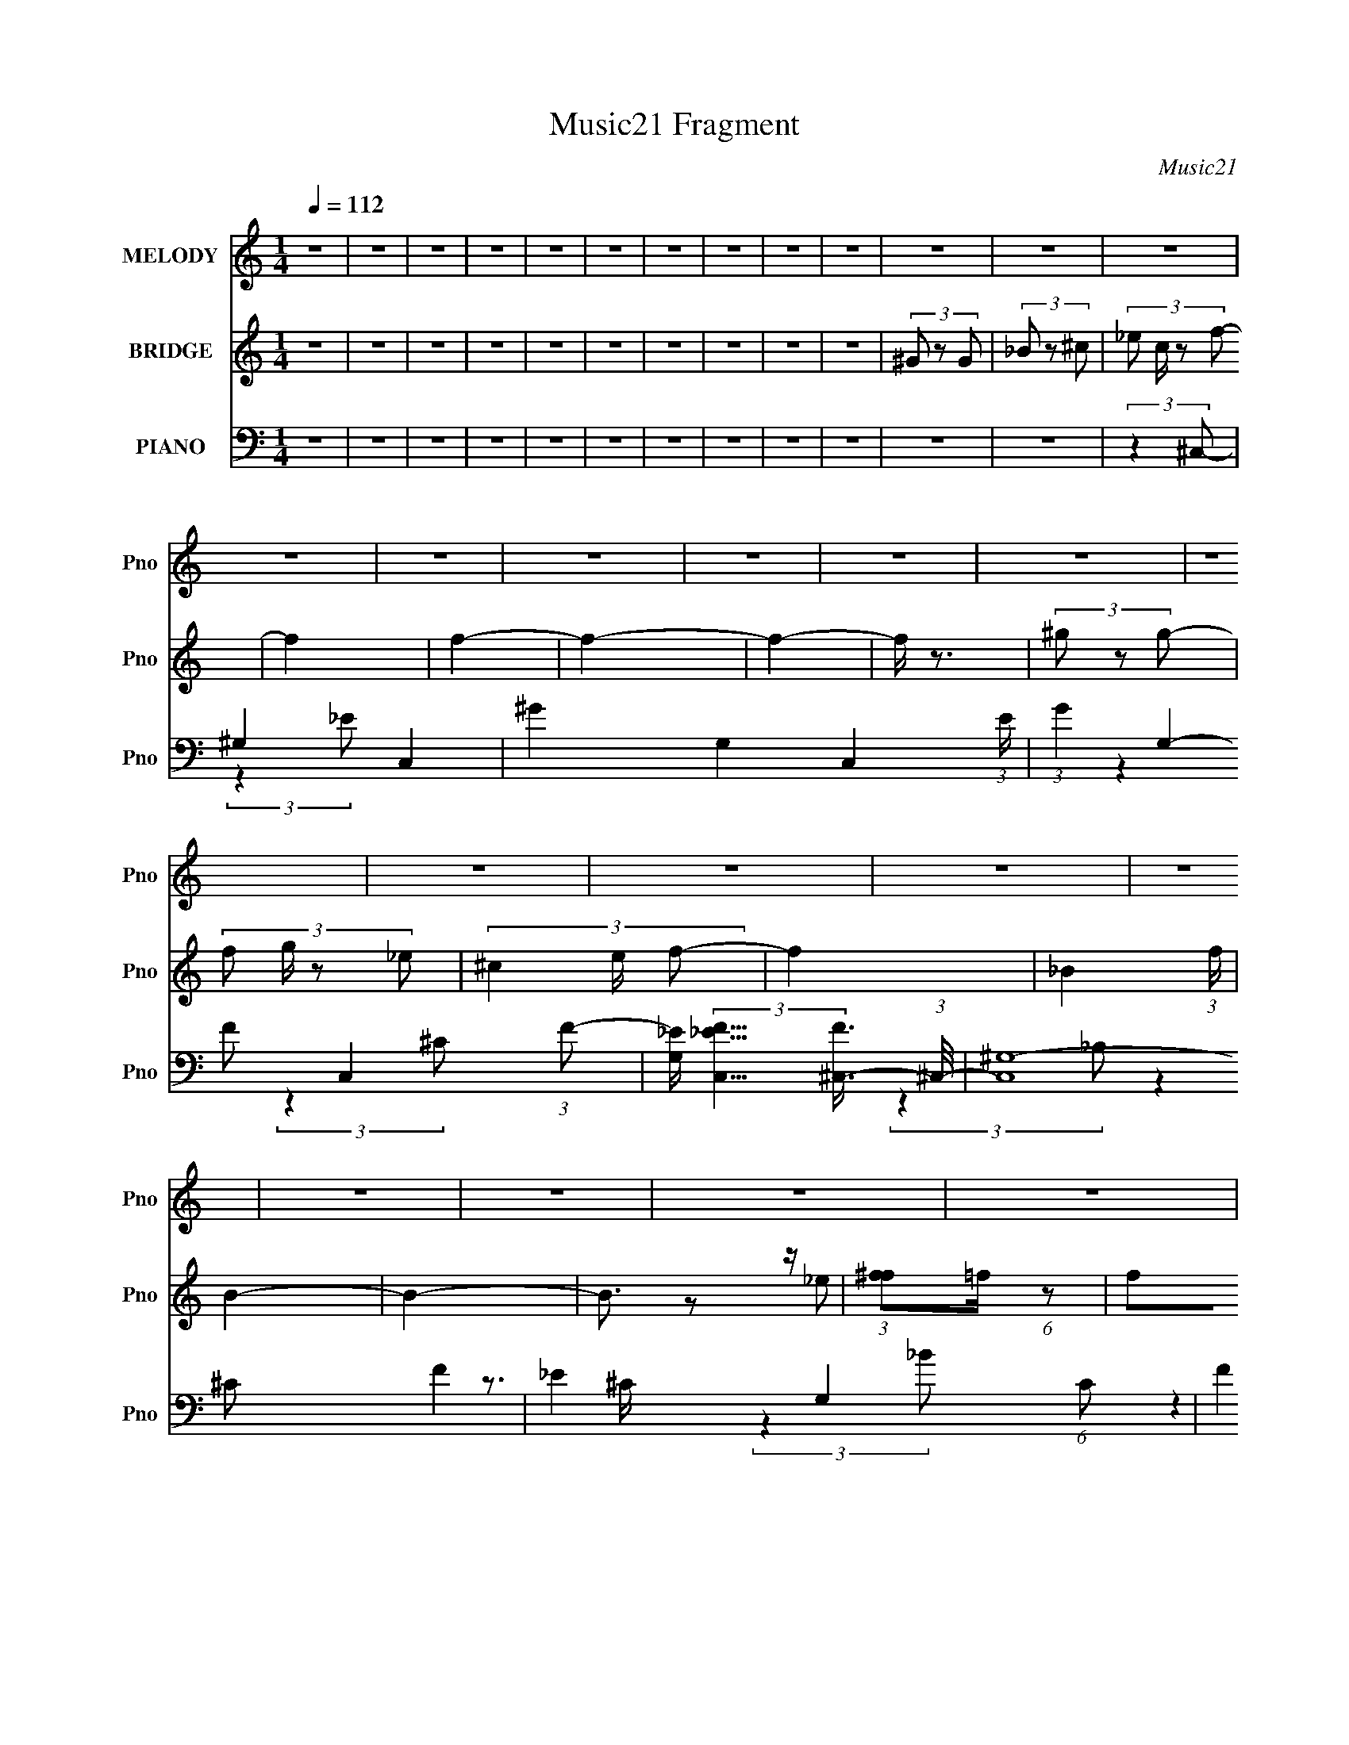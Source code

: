 X:1
T:Music21 Fragment
C:Music21
%%score 1 ( 2 3 ) ( 4 5 6 7 )
L:1/8
Q:1/4=112
M:1/4
I:linebreak $
K:none
V:1 treble nm="MELODY" snm="Pno"
V:2 treble nm="BRIDGE" snm="Pno"
V:3 treble 
L:1/4
V:4 bass nm="PIANO" snm="Pno"
V:5 bass 
V:6 bass 
L:1/4
V:7 bass 
L:1/4
V:1
 z2 | z2 | z2 | z2 | z2 | z2 | z2 | z2 | z2 | z2 | z2 | z2 | z2 | z2 | z2 | z2 | z2 | z2 | z2 | %19
 z2 | z2 | z2 | z2 | z2 | z2 | z2 | z2 | z2 | z2 | z2 | z2 | z2 | z2 | z2 | z2 | z2 | z2 | z2 | %38
 z2 | z2 | z2 | z2 | z2 | z2 | (3:2:2z2 ^G- | (6:5:1G z/ (3:2:1^G | (3_B z ^c- | %47
 (6:5:1c z/ (3:2:1_B- | (3:2:4^G B/ z G- | G2- | G2- | G2- | (6:5:1G z/ (3:2:1^G | (3^G z G | %54
 (3_B z ^c- | (3:2:4^c c/ z _B | (3^G z F- | F2- | F2- | (3:2:2F2 z | (3:2:2z2 ^G | (3^G z G | %62
 (3_B z ^c- | (6:5:1c z/ (3:2:1_B | (3^G z ^C- | C2- | C2- | C2- | (3:2:2C/ z (3:2:2z/ ^G | %69
 (3^G z G | (3_B z ^G | (3F z F | (3^C z _E- | E2- | E2- | E2- | (6:5:1E z/ (3:2:1^G | (3^G z G | %78
 (3_B z ^c- | (3:2:2c2 _B- | (3:2:4^G B/ z G- | G2- | G2- | G2- | (6:5:1G z/ (3:2:1^G | (3^G z G | %86
 (3_B z ^c- | (3:2:2c2 _B | (3^G z F- | F2- | F2- | F2- | (3:2:4^C F/ z ^G | (3^G z G | %94
 (3_B z ^c- | (6:5:1c z/ (3:2:1_B | (3^G z ^C- | C2- | (3:2:2C2 z | (3:2:2z2 _B, | (3^C z _E | %101
 (3_E z E | (3F z _E- | (6:5:1E z/ (3:2:1^C | (3_E z ^C- | C2- | C2- | C2 | (3_B z ^c | (3^c z c | %110
 (3_e z f- | (3:2:4f f/ z _e | (3^c z _B- | B2- | B2- | (12:11:2B2 z/4 | (3:2:2z2 _e | (3_e z e | %118
 (3f z _e | (3^c z _B- | (6:5:1B z/ (3:2:1^G- | G2- | G2- | (12:11:2G2 z/4 | (3:2:2z2 F | %125
 (3^G z G | (3F z ^c | (3^c z =c- | (6:5:1c z/ (3:2:1_B- | B2- | B2- | (3:2:2B z2 | (3^G z _B | %133
 (3^c z c | (3^c z c- | (6:5:1c z/ (3:2:1^c | (3_B z _e- | e2- | e2- | e2- | (3:2:4_B e/ z ^c | %141
 (3^c z c | (3_e z f | (3f z _e | (3^c z _B- | B2- | B2- | (3:2:2B2 z | (3:2:2z2 _e | (3_e z e | %150
 (3f z _e | (3^c z _B- | (3:2:2B2 ^G- | G2- | G2- | (12:11:2G2 z/4 | (3:2:2z2 F | (3^G z G | %158
 (3F z ^c | (3^c z =c- | (3:2:2c2 _B- | B2- | B2- | (3:2:4_B B/ z B | (3^c z _e | (3_e z e- | %166
 (3:2:4^c e/ z ^G- | (3:2:2G2 _B- | (6:5:1B z/ (3:2:1^c- | c2- | c2- | c2- | (6:5:2c z2 | z2 | z2 | %175
 z2 | z2 | z2 | z2 | z2 | z2 | z2 | z2 | z2 | z2 | z2 | z2 | z2 | z2 | z2 | z2 | z2 | z2 | z2 | %194
 z2 | z2 | z2 | z2 | z2 | z2 | z2 | z2 | z2 | z2 | z2 | z2 | z2 | z2 | z2 | z2 | z2 | z2 | z2 | %213
 z2 | z2 | z2 | z2 | z2 | z2 | z2 | z2 | z2 | z2 | z2 | z2 | z2 | z2 | z2 | z2 | z2 | z2 | z2 | %232
 z2 | z2 | z2 | z2 | (3:2:2z2 ^G | (3^G z G | (3_B z ^c- | (3:2:2c2 _B- | (3:2:4^G B/ z G- | G2- | %242
 (6:5:2G z2 | z2 | (3:2:2z2 ^G | (3^G z G | (3_B z ^c- | (3:2:4^c c/ z _B | (3^G z F- | %249
 (6:5:2F z2 | z2 | z2 | (3^C z ^G | (3^G z G | (3_B z ^c- | (6:5:1c z/ (3:2:1_B | (3^G z ^C- | %257
 C2- | (6:5:2C z2 | (3:2:2z2 _B, | (3^C z _E | (3_E z E | (3F z _E- | (6:5:1E z/ (3:2:1^C | %264
 (3_E z ^C- | C2- | (3:2:2C z2 | z2 | (3_B z ^c | (3^c z c | (3_e z f- | (3:2:4f f/ z _e | %272
 (3^c z _B- | B2- | B2- | (12:11:2B2 z/4 | (3:2:2z2 _e | (3_e z e | (3f z _e | (3^c z _B- | %280
 (6:5:1B z/ (3:2:1^G- | G2- | G2- | (12:11:2G2 z/4 | (3:2:2z2 F | (3^G z G | (3F z ^c | %287
 (3^c z =c- | (6:5:1c z/ (3:2:1_B- | B2- | B2- | (3:2:2B z2 | (3^G z _B | (3^c z c | (3^c z c- | %295
 (6:5:1c z/ (3:2:1^c | (3_B z _e- | e2- | e2- | e2- | (3:2:4_B e/ z ^c | (3^c z c | (3_e z f | %303
 (3f z _e | (3^c z _B- | B2- | B2- | (3:2:2B2 z | (3:2:2z2 _e | (3_e z e | (3f z _e | (3^c z _B- | %312
 (3:2:2B2 ^G- | G2- | G2- | (12:11:2G2 z/4 | (3:2:2z2 F | (3^G z G | (3F z ^c | (3^c z =c- | %320
 (3:2:2c2 _B- | B2- | B2- | (3:2:4_B B/ z B | (3^c z _e | (3_e z e- | (3:2:4^c e/ z ^G- | %327
 (3:2:2G2 _B- | (6:5:1B z/ (3:2:1^c- | c2- | c2- | (3:2:2c2 z | (3_B z ^c | (3^c z c | (3_e z f- | %335
 (3:2:4f f/ z _e | (3^c z _B- | B2- | B2- | (12:11:2B2 z/4 | (3:2:2z2 _e | (3_e z e | (3f z _e | %343
 (3^c z _B- | (6:5:1B z/ (3:2:1^G- | G2- | G2- | (12:11:2G2 z/4 | (3:2:2z2 F | (3^G z G | %350
 (3F z ^c | (3^c z =c- | (6:5:1c z/ (3:2:1_B- | B2- | B2- | (3:2:2B z2 | (3^G z _B | (3^c z c | %358
 (3^c z c- | (6:5:1c z/ (3:2:1^c | (3_B z _e- | e2- | e2- | e2- | (3:2:4_B e/ z ^c | (3^c z c | %366
 (3_e z f | (3f z _e | (3^c z _B- | B2- | B2- | (3:2:2B2 z | (3:2:2z2 _e | (3_e z e | (3f z _e | %375
 (3^c z _B- | (3:2:2B2 ^G- | G2- | G2- | (12:11:2G2 z/4 | (3:2:2z2 F | (3^G z G | (3F z ^c | %383
 (3^c z =c- | (3:2:2c2 _B- | B2- | B2- | (3:2:4_B B/ z B | (3^c z _e | (3_e z e- | %390
 (3:2:4^c e/ z ^G- | (3:2:2G2 _B- | (6:5:1B z/ (3:2:1^c- | c2- | (3:2:2c2 z | (3_B z B | %396
 (3^c z _e- | (3:2:2e/ z/4 _ee/- | e/ z/ ^c- | c (3:2:2z/ ^G- | G2- | G2- | G2- | (3:2:2G2 _B- | %404
 B2- | B2- | (3:2:2B2 ^c- | c2- | c2- | c2- | c2- | c2- | c2- | c2 |] %414
V:2
 z2 | z2 | z2 | z2 | z2 | z2 | z2 | z2 | z2 | z2 | (3^G z G | (3_B z ^c- | (3:2:4_e c/ z f- | f2 | %14
 f2- | f2- | f2- | f/ z3/2 | (3^g z g- | (3:2:4f g/ z _e- | (3^c2 e/ f- | f2- | _B2- (3:2:1f/ | %23
 B2- | B2- | B3/2 z/ | (3:2:1[f^f]=f/ (6:5:1z | f^g | (3:2:2_b2 f- | _e2- (3:2:1f/ | e2- | %31
 e/ z/ f | ^g^G- | G2- | G2- | (3:2:2_e G/ f/ (6:5:1z | (3^c z c- | c2- | c2- | c2- | c2- | c2- | %42
 c2- | c2 | z2 | z2 | z2 | z2 | z2 | z2 | z2 | z2 | z2 | z2 | z2 | z2 | z2 | z2 | z2 | z2 | z2 | %61
 z2 | z2 | z2 | z2 | z2 | z2 | z2 | z2 | z2 | z2 | z2 | z2 | (3^c_ec- | (3_B2 c/ ^G- | %75
 (3F2 G/ _E- | (3F2 E ^G- | G2- | G2- | G2- | (6:5:2G z2 | z2 | z2 | z2 | z [F^G]- | [FG]2- | %86
 [FG]2- | [FG]2- | [FG] z | (3:2:2^c2 z | (3:2:1[g^c]/ (3:2:2^c3/2 z | (3:2:1[g_b]/ (3:2:2_b3/2 z | %92
 g z | z2 | z2 | z2 | z2 | z ^c | _B_e- | e^c- | c_e- | e2- | e2- | (3:2:2e/ z (3:2:2z/ ^c- | %104
 (3_e2 c/ ^c- | (3:2:2c2 ^C- | (3:2:4_E C/ z F- | (3^G2 F _B- | (3^G2 B/ G | c2- | c2- | c2- | %112
 (3:2:2c2 z | (3F z F- | (3:2:4_E F/ z E- | (3:2:4^C E/ z C- | (3:2:4_E C/ z [^F_B]- | [FB]2- | %118
 [FB]2- | [FB]2- | (6:5:2[FB] z2 | (3^g z ^f | (3:2:2f2 ^f- | (3f2 f/ ^f- | (3:2:4^g f/ z [^Gc]- | %125
 [Gc]2- | [Gc]2- | [Gc]2- | (3:2:2[Gc]2 ^c2- | (3:2:2c B2 (3:2:1^c- | (3_B2 c2 f- | (6:5:1[f_B-]4 | %132
 B (3:2:2c2 [_B_e]- | [Be]2- | [Be]2- | [Be]2- | (3:2:2[Be]2 [^Gc]- | (6:5:1[Gc] z/ (3:2:1_B- | %138
 (3:2:1[Bc] (3:2:2c ^c- | (3:2:2c/ c (3:2:1_B2 | (3:2:2c2 ^c- | c2- | c2- | c2- | (3:2:2c2 z | %145
 (3[f^f]=f_e- | f (3:2:1e/ _e | ^c_B | ^c_e- | e2- | e2- | e2- | e/ z3/2 | (3^c z ^g- | %154
 (3^c g z (3:2:1^f- | (3:2:2f2 f- | (3_e2 f/ f- | f2- | f2- | f2- | (6:5:2f z/4 _e | f_e- | %162
 f2- (3:2:1e/ | f2- | f[_e_B]- | [eB]2 | z [_e^G]- | [eG]2- | [eG]/ z/ [^G^c]- | [Gc]2- | %170
 [Gc]3/2 z/ | (3f z _e | (3f z ^g- | g2- | g2 | (3f z _e | (3f z ^c- | c2- | c2- | (3:2:2c2 _B- | %180
 (3:2:4^c B/ z _e- | e2 | (3_e z e | (3f z ^c | (3_B z ^G- | G2- | G2- | (3:2:4f' G/ z _e'- | %188
 (3:2:4f' e'/ z ^g'- | g'2- | g'2- | (3:2:4f' g'/ z _e' | (3:2:2f'2 _b- | b2- | (3:2:2b2 z | %195
 (3_b z ^g- | (3:2:4_b g/ z ^c'- | c'2- | (6:5:1c' z/ (3:2:1_e'- | (3:2:4f' e'/ z _b'- | %200
 (3:2:4f' b'/ z ^g'- | (3_b' g' z (3:2:1[^g'b'] | (3[^g'g'_b'] z [g'g'b'b'] | (3[^g'_b'b'] z g'- | %204
 (3:2:2g'2 f- | (6:5:1f z/ (3:2:1^g- | f2- (3:2:1g/ | (3f z f- | (3:2:4[_e^c] f/ z e- | %209
 (3_B2 e/ ^c- | c2- | (6:5:1c z/ (3:2:1_B- | (3:2:4^c B/ z _e- | (6:5:1e z/ (3:2:1f | _e2 | %215
 (3^c z _B- | (3:2:2B2 ^G- | G2- | G2- | G2- | (3:2:2G z2 | ^G(3:2:2^g z/ | z/ ^f/(3:2:2^G z/ | %223
 f/ (3:2:2^G z | (3:2:1^G^c (3:2:1z/ | (6:5:1[c^c] ^c/6(3:2:2=c z/ | B2- | B3/2 z/ | z [_B,C]/ z/ | %229
 ^C/(3:2:2_E z | (3^C_E[F^F] | (3^G[_Bc] z/4 [^c=c]/ | z/ [_Bc]/^c- | [f'_e']/ c2- ^c' | %234
 _b c2- ^g | f c2 _e | [f_e]/ z/ ^c- | c2- G2- | c2- G2- | c3/2 G2- | (6:5:2G z2 | z2 | z2 | z2 | %244
 z [F^G]- | [FG]2- | [FG]2- | [FG]2- | [FG] z | (3:2:2^c2 z | (3:2:1[g^c]/ (3:2:2^c3/2 z | %251
 (3:2:1[g_b]/ (3:2:2_b3/2 z | g z | z2 | z2 | z2 | z2 | z ^c | _B_e- | e^c- | c_e- | e2- | e2- | %263
 (3:2:2e/ z (3:2:2z/ ^c- | (3_e2 c/ ^c- | (3:2:2c2 ^C- | (3:2:4_E C/ z F- | (3^G2 F _B- | %268
 (3^G2 B/ G | c2- | c2- | c2- | (3:2:2c2 z | (3F z F- | (3:2:4_E F/ z E- | (3:2:4^C E/ z C- | %276
 (3:2:4_E C/ z [^F_B]- | [FB]2- | [FB]2- | [FB]2- | (6:5:2[FB] z2 | (3^g z ^f | (3:2:2f2 ^f- | %283
 (3f2 f/ ^f- | (3:2:4^g f/ z [^Gc]- | [Gc]2- | [Gc]2- | [Gc]2- | (3:2:2[Gc]2 ^c2- | %289
 (3:2:2c B2 (3:2:1^c- | (3_B2 c2 f- | (6:5:1[f_B-]4 | B (3:2:2c2 [_B_e]- | [Be]2- | [Be]2- | %295
 [Be]2- | (3:2:2[Be]2 [^Gc]- | (6:5:1[Gc] z/ (3:2:1_B- | (3:2:1[Bc] (3:2:2c ^c- | %299
 (3:2:2c/ c (3:2:1_B2 | (3:2:2c2 ^c- | c2- | c2- | c2- | (3:2:2c2 z | (3[f^f]=f_e- | %306
 f (3:2:1e/ _e | ^c_B | ^c_e- | e2- | e2- | e2- | e/ z3/2 | (3^c z ^g- | (3^c g z (3:2:1^f- | %315
 (3:2:2f2 f- | (3_e2 f/ f- | f2- | f2- | f2- | (6:5:2f z/4 _e | f_e- | f2- (3:2:1e/ | f2- | %324
 f[_e_B]- | [eB]2 | z [_e^G]- | [eG]2- | [eG]/ z/ [^G^c]- | [Gc]2- | (6:5:2[Gc]2 z/ | z2 | %332
 (3:2:2z2 [^G^c]- | [Gc]2- | [Gc]2- | [Gc]2- | (3:2:2[Gc]2 z | z f/ z/ | f2- | f2 | [_e^c]/ z/ e- | %341
 e2- | e2 | z2 | z2 | (3^g z ^f | (3:2:2f2 ^f- | (3f2 f/ ^f- | (3:2:4^g f/ z [^Gc]- | [Gc]2- | %350
 [Gc]2- | [Gc]2- | (3:2:2[Gc]2 ^c2- | (3:2:2c B2 (3:2:1^c- | (3_B2 c2 f- | (6:5:1[f_B-]4 | %356
 B (3:2:2c2 [_B_e]- | [Be]2- | [Be]2- | [Be]2- | (3:2:2[Be]2 z | (3:2:2^G2 ^c- | _e (3:2:1c/ f | %363
 (3_e^ce- | ^c (3:2:1e/ ^g- | g2- | g3/2 z/ | z2 | z2 | z2 | z2 | z2 | z2 | z2 | z2 | z2 | z2 | %377
 z2 | z2 | z2 | z f- | f^g | f2- | f2 | _e/(3:2:2^c z | B2- | B2- | B/ z3/2 | (3:2:2z2 _e- | e2- | %390
 (6:5:2e f (3:2:1_e- | e2- | (3:2:4^c e/ z c- | c2- | c2- | c2 | z _B- | B2- e2- | B2- e2- | %399
 B/ e2 | z/ ^G3/2- | G2- c2- | G2- c2- | G2- c2- | G2- c2- | G/ c2- | c/ z f/- | f2- | %408
 f (3:2:2z/ _e- | (3:2:1[ef] (3:2:2z _e- | (3:2:1e/ [c_B]/ (3:2:1_B7/4 | [GF] F2/3 (3:2:1z/ | %412
 E3/2 (3:2:1^C- | C2- | C2- | C2- | (3:2:2C/ z z |] %417
V:3
 x | x | x | x | x | x | x | x | x | x | x | x | x7/6 | x | x | x | x | x | x | x7/6 | x7/6 | x | %22
 x7/6 | x | x | x | z/ _e/ | x | x | x7/6 | x | x | x | x | x | z/ _e/ x/6 | x | x | x | x | x | %41
 x | x | x | x | x | x | x | x | x | x | x | x | x | x | x | x | x | x | x | x | x | x | x | x | %65
 x | x | x | x | x | x | x | x | x | x7/6 | x7/6 | x4/3 | x | x | x | x | x | x | x | x | x | x | %87
 x | x | z/ ^g/- | z/ ^g/- | z/ ^g/- | x | x | x | x | x | x | x | x | x | x | x | x | x7/6 | x | %106
 x7/6 | x4/3 | (3:2:2z ^c/- x/6 | x | x | x | x | x | x7/6 | x7/6 | x7/6 | x | x | x | x | x | x | %123
 x7/6 | x7/6 | x | x | x | (3:2:2z _B/- x/3 | x19/12 | x23/12 | (3:2:2z ^c/- x2/3 | x3/2 | x | x | %135
 x | x | x | z3/4 c/4- | x5/4 | x | x | x | x | x | x | x7/6 | x | x | x | x | x | x | x | x4/3 | %155
 x | x7/6 | x | x | x | x | x | x7/6 | x | x | x | x | x | x | x | x | x | x | x | x | x | x | x | %178
 x | x | x7/6 | x | x | x | x | x | x | x7/6 | x7/6 | x | x | x7/6 | x | x | x | x | x7/6 | x | x | %199
 x7/6 | x7/6 | x4/3 | x | x | x | x | x7/6 | x | x7/6 | x7/6 | x | x | x7/6 | x | x | x | x | x | %218
 x | x | x | z3/4 ^G/4 | z3/4 f/4- | z/ _e/ | (3:2:2z c/- | z3/4 _B/4- | x | x | x | %229
 z/ [F^F]/4 z/4 | x | x | x | x7/4 | x2 | x2 | (3:2:2z ^G/- | x2 | x2 | x7/4 | x | x | x | x | x | %245
 x | x | x | x | z/ ^g/- | z/ ^g/- | z/ ^g/- | x | x | x | x | x | x | x | x | x | x | x | x | %264
 x7/6 | x | x7/6 | x4/3 | (3:2:2z ^c/- x/6 | x | x | x | x | x | x7/6 | x7/6 | x7/6 | x | x | x | %280
 x | x | x | x7/6 | x7/6 | x | x | x | (3:2:2z _B/- x/3 | x19/12 | x23/12 | (3:2:2z ^c/- x2/3 | %292
 x3/2 | x | x | x | x | x | z3/4 c/4- | x5/4 | x | x | x | x | x | x | x7/6 | x | x | x | x | x | %312
 x | x | x4/3 | x | x7/6 | x | x | x | x | x | x7/6 | x | x | x | x | x | x | x | x | x | x | x | %334
 x | x | x | x | x | x | x | x | x | x | x | x | x | x7/6 | x7/6 | x | x | x | (3:2:2z _B/- x/3 | %353
 x19/12 | x23/12 | (3:2:2z ^c/- x2/3 | x3/2 | x | x | x | x | x | x7/6 | x | x7/6 | x | x | x | x | %369
 x | x | x | x | x | x | x | x | x | x | x | x | x | x | x | z/ _B/- | x | x | x | x | x | x13/12 | %391
 x | x7/6 | x | x | x | (3:2:2z _e/- | x2 | x2 | x5/4 | z/4 c3/4- | x2 | x2 | x2 | x2 | x5/4 | x | %407
 x | x | z3/4 ^c/4- | z3/4 ^G/4- | z3/4 _E/4- | x13/12 | x | x | x | x |] %417
V:4
 z2 | z2 | z2 | z2 | z2 | z2 | z2 | z2 | z2 | z2 | z2 | z2 | (3:2:2z2 ^C,- | ^G,2- C,2- | %14
 ^G2- G,2- C,2- (3:2:1E/ | (3:2:1G2 G,2- C,2- (3:2:1F- | %16
 [G,_E]/ (3:2:2[_EC,F]5/4 [F^C,-]3/4 (3:2:1^C,/4- | (3:2:2[C,^G,-]8 F2 | _E2 G,2- (6:5:1C | %19
 (3F2 G, _E- | (3:2:1[E^C]/ (3^C/ z _B,,- | (48:41:2[B,,F,-]8 B,2 | (3:2:1F2 F,2- (3:2:1C/ | %23
 [F,_B,]2- F,/ | (12:11:1[B,_B,,-]2 (3:2:1[_B,,-C]/4 C11/6 | (3:2:2[B,,F,-]8 B4 | %26
 F2 F,2- (3:2:1B, | (3:2:1^C2 F, (3:2:1_B,- | (3:2:1B,2 (3:2:1_E,,- | (24:23:2[E,,_B,,-]4 F2 | %30
 _E2 B,, B,2- | (3:2:2^F2 B,/ _B,/ (3:2:1z/4 | (3:2:2z2 ^G,,- | (48:35:2[G,,_E,-]8 E2 | %34
 (3:2:1_E2 E,2- (3:2:2G,2 ^G- | (3:2:1_E2 E, (3:2:1G2 ^G,/ (3:2:1z/4 | (3:2:2z2 ^C,- | %37
 (3:2:2[C,^G,]8 C | F2 (3:2:1E/ | (3:2:2_E2 ^C- | (3:2:4^G, C/ z ^C,,- | C,,2- G,2- C2- | %42
 C,,2- G,2- C2- | (6:5:1C,, G,2- C2- | (3:2:2G,/ C2 (3:2:1^C,- | (6:5:1[C,^G,-]8 | %46
 F2- G,2- (3:2:1E | (3:2:1F2 G,2- | G,/ x5/6 (3:2:1^C,- | (6:5:2[C,^G,-]8 G2 | _E2 G,2- (3:2:1C | %51
 (3:2:1F G,2- | G,/ x5/6 (3:2:1^C,- | (24:23:2[C,^G,-]4 F2 | F2- (3:2:1G,2 | (3:2:2F2 z | %56
 (3:2:2z2 F,,- | (48:29:2[F,,C,-]8 C (3:2:1F2 | F2- C,2- (3:2:1C | ^G2 F/ (3:2:1C, | %60
 (3:2:2z2 ^C,- | (48:29:2[C,^G,-]8 C (3:2:1G2 | F2- G,2 (3:2:1E/ | F2 | (3:2:2z2 _B,,- | %65
 (48:35:2[B,,F,-]8 F2 | ^C2- F,2- B,2- | (3:2:2C F,2 (6:5:2B, z | (3:2:2z2 _E,- | %69
 (3:2:1_B,2 E,2- (3:2:2F _E- | ^F2- E,2- (3:2:1E/ | F2 (3:2:1E,2 | (3:2:2z ^G,,2- | %73
 (24:17:2[G,,_E,-]8 G,/ (3:2:1E2 | (3:2:1_E2 E,2- (3:2:2G,2 ^G- | [E,_E-]3/2 [_E-G]/ (3:2:1G5/4 | %76
 (3:2:2E [G,^C,-]2 | (3:2:1^G,2 C,2- (6:5:2F ^C- | _E2 C,2- (3:2:1C/ | ^C2 C,2 | (3:2:2^G,2 ^C,- | %81
 (3:2:1^G,2 C,2- (6:5:2F ^C | _E3/2 C,2- | ^C C,2- | (3:2:1C, x2/3 (3:2:1^C,- | %85
 (3:2:1^G,2 C,2- (3:2:2F ^C- | _E2 C,2- (3:2:1C/ | ^C3/2 (3:2:1C,2 z/ | (3:2:2z2 F,,- | %89
 (3:2:1^G,2 F,,2- (6:5:2F C | F2 F,,2- | (3:2:2C2 F,, ^G,/ (3:2:1z/4 | (3:2:2z2 ^C,- | %93
 (3:2:1^G,2 C,2- (6:5:2F ^C | _E2 C,2- | ^C C,2 | (3:2:2z2 _B,,- | [B,,F,-]6 (3:2:1C2 | %98
 [_B,F]3/2 F,2- | (3:2:1^C2 F,3/2 _B,/ (3:2:1z/4 | (3:2:2z2 _E,- | (3:2:1_B,2 E,2- (3:2:2E/ _E- | %102
 ^F2- (6:5:2E, E | F2 (3:2:1_B,- | (3:2:1[B,_E-] _E4/3- | (3:2:1^G,2 E/ C,2- (3:2:2C ^C | %106
 _E/ C,2- | (3:2:1^C2 C,2- (3:2:1^G,- | (6:5:2C, [G,^C,-] (3:2:1^C,/- | %109
 (3:2:1^G,2 C,2- (3:2:2F2 ^C | [^G,F]2- C,2- | (3:2:1[G,F]2 C,2- (3:2:1^C- | %112
 (3[C,^G,]/ [^G,C]/ C/ x/3 (3:2:1_B,,- | (6:5:2[B,,F,-]8 B,/ (12:11:1C2 | %114
 (12:11:1[B,^C]2 F,2- F,/ | F2 | (3:2:1[F,_B,] (3:2:2_B, _E,- | (3:2:1_B,2 E,2- (6:5:2F _E- | %118
 ^F2 E,2- (3:2:1E/ | (3_B,2 E, _E- | (3:2:1[E_B,]/ (3_B,/ z ^G,,- | (6:5:2[G,,_E,-]4 G,/ (3:2:1E2 | %122
 (3:2:2[E,C] G, (3:2:1^G, | (3:2:1^G,2 E2- (3:2:1_E,- | (3:2:4^G,2 E E,/ F,,- | (24:13:1[F,,C,-]8 | %126
 [C,^G,F,-G,-]3/2 (3:2:2[F,-G,-F,]3/4 (1:1:1F,/4 | (12:11:1[F,G,]2 C2 (3:2:1C, | (3F, z _B,,- | %129
 (6:5:2[B,,F,-]8 [B,C] | [_B,F] F,2- | [F,-_B,B,-]2 F,/ | (3:2:1[B,^C] (3:2:2z _E,- | %133
 (3:2:1_B,2 E,2- (6:5:2F _E | (6:5:1[E,_B,]4 | (3:2:2_E2 _B,- | (3_E2 B,/ ^G,,- | %137
 (24:19:2[G,,_E,-]8 G,2 | [E,^G,^G]7/2 | (3:2:2_E2 ^G,- | (3:2:2_E G, z/ (3:2:1^C,- | %141
 [C,^G,]6 (3:2:1C | [^G,F]2 | (3:2:1^C2 ^G,/ (3:2:1z/4 | (3:2:2z2 _B,,- | %145
 (6:5:2[B,,F,-]8 B,/ (3:2:1C2 | [_B,F]3/2 F,2- | (3:2:1^C2 F,2 (3:2:1_B,- | %148
 (3:2:1[B,^C] (3:2:2z _E,- | (3:2:1_B,2 E,2- (3:2:2F _E | (3:2:1[E,_B,]4 | (3_E z _B,- | %152
 (3_E2 B,/ ^G,,- | (48:35:1[G,,_E,-]8 G,2 | ^G2- E,2- (3:2:1E/ | %155
 (3:2:1_E2 G (3:2:1E,2 ^G,/ (3:2:1z/4 | (3:2:2z2 F,,- | (3[F,,C,-]8 C/ F2 | ^G2 C,2- C2- | %159
 (3:2:4F C, C/ z C/ (3:2:1z/4 | (3:2:2z2 _B,,- | (48:35:2[B,,F,-]8 B,/ (3:2:1C2 | [_B,F] F,2- | %163
 (3:2:1^C2 F, (3:2:1_B,- | (3:2:2B,2 [_E,,_E]- | (3:2:2[E,,E]2 _B,- | %166
 (3:2:1[B,_E]/ (3_E/ z [^G,,C]- | [G,,C]2- [G,C]2- | (3:2:2[G,,C]/ [G,C]/ x2/3 (3:2:1^C,- | %169
 (3:2:1^G,2 C,2- (6:5:2C _E- | F2 C,2- (3:2:1E/ | (6:5:1[C,^C-]4 | (3:2:2C [G,^C,]2 | (3^G,2 C ^C | %174
 F3/2 z/ | (3:2:2^C z2 | (3:2:2z2 _B,,- | [B,,F,-]6 (3:2:2B, F2 | [_B,^C]2- F,2- | %179
 (3:2:1[B,C] F,3/2 (3:2:1^C | (3_B, z _E,- | (3:2:1_B,2 E,2- (6:5:2F _E- | ^F2- E,2- (3:2:1E/ | %183
 (3F2 E, _E- | (3:2:1E/ x (3:2:1^G,,- | (3:2:2[G,,_E,-]8 E | (3:2:1_E2 E,2- (3:2:2G,/ ^G- | %187
 (3:2:1_E2 E, (3:2:1G ^G,/ (3:2:1z/4 | (3:2:2z2 F,,- | (48:35:2[F,,C,-]8 C (3:2:1F2 | F2 C,2- C2- | %191
 (3:2:1[C,^G]2 [^GC]/6 (3:2:1C/4 x/3 | (3:2:2z2 ^F,,- | (48:29:2[F,,^C,-]8 F,4 (12:11:1B,2 | %194
 ^F2- C,2- (3:2:1C | (3:2:1^C F C,/ (3:2:1z/ ^F,/ (3:2:1z/4 | (3:2:2z2 _E,- | %197
 (3:2:1_B,2 E,2- (3:2:2E _E | [_B,^F]2 E,2- | (3:2:2_E E,2 (3:2:1_B,- | (3:2:1[B,_E-]/ _E5/3- | %201
 [E_E,-] [_E,-G,,] (48:35:1G,,232/35 | (3:2:1[E,^G,_E] [^G,_E]5/6 z/ | %203
 (6:5:1[E,^G,] x/ _E,/ (3:2:1z/4 | (3:2:2z2 ^C,- | (3:2:1^G,2 C,2- (6:5:2F ^C | [^G,F]3/2 C,2- | %207
 (3:2:1[C,^G,]2 (3:2:1C,- | (6:5:1C, x/ (3:2:1_B,,- | (3[B,,F,-]8 B,/ C2 | %210
 [F,_B,]/ (3:2:2_B,5/4 F,- | (3_B,2 F,2 ^C- | (3:2:1[C^C,]2 (3:2:1_E,- | %213
 (3:2:1_B,2 E,2- (3:2:2E _E | [_B,^F]2- E,2- | [B,F_E-]/ [_E-E,]3/2 (12:11:1E,4/11 | %216
 (3:2:1_B,, E2- (3:2:2B,2 ^G,,- | (3:2:1[E_E,-] [_E,-G,,]4/3 (3:2:1G,,6 | %218
 (3:2:1_E2 E,2- (6:5:2G, ^G- | (3_E2 E, G ^G,/ (3:2:1z/4 | (3:2:2z2 F,,- | (3:2:2[F,,C,-]8 [CF]2 | %222
 F/ C,2- (3:2:1C | (3:2:1C2 C, (3:2:1F- | (3:2:1F/ x (3:2:1^F,,- | (3[F,,^C,-]8 C/ F2 | %226
 [^C_B]2 C,2- | (3:2:1[C,^C] (3:2:1z C/ (3:2:1z/4 | (3:2:2z2 _E,- | (3:2:2_B, E,2 (3:2:2E/ _E- | %230
 (3:2:1[E_B,]/ (3_B,/ z ^G,,- | (3[G,,_E,-]4 G, E2 | %232
 [E,_E]/ (3:2:2[_EG,]/4 (1:1:1G,3/4 x/6 (3:2:1^C,- | (3:2:1^G,2 C,2- (3:2:2C ^C | %234
 (3:2:1_E C,2- (3:2:1F- | (6:5:2[C,^C-]4 F/ | C (3:2:1[G,^C,]2 | (3^G,2 F ^C- | _E2 (3:2:1C/ | %239
 ^C2 | (3:2:2^G,2 ^C,- | (3:2:1^G,2 C,2- (6:5:2F ^C | _E3/2 C,2- | ^C C,2- | %244
 (3:2:1C, x2/3 (3:2:1^C,- | (3:2:1^G,2 C,2- (3:2:2F ^C- | _E2 C,2- (3:2:1C/ | ^C3/2 (3:2:1C,2 z/ | %248
 (3:2:2z2 F,,- | (3:2:1^G,2 F,,2- (6:5:2F C | F2 F,,2- | (3:2:2C2 F,, ^G,/ (3:2:1z/4 | %252
 (3:2:2z2 ^C,- | (3:2:1^G,2 C,2- (6:5:2F ^C | _E2 C,2- | ^C C,2 | (3:2:2z2 _B,,- | %257
 [B,,F,-]6 (3:2:1C2 | [_B,F]3/2 F,2- | (3:2:1^C2 F,3/2 _B,/ (3:2:1z/4 | (3:2:2z2 _E,- | %261
 (3:2:1_B,2 E,2- (3:2:2E/ _E- | ^F2- (6:5:2E, E | F2 (3:2:1_B,- | (3:2:1[B,_E-] _E4/3- | %265
 (3:2:1^G,2 E/ C,2- (3:2:2C ^C | _E/ C,2- | (3:2:1^C2 C,2- (3:2:1^G,- | %268
 (6:5:2C, [G,^C,-] (3:2:1^C,/- | (3:2:1^G,2 C,2- (3:2:2F2 ^C | [^G,F]2- C,2- | %271
 (3:2:1[G,F]2 C,2- (3:2:1^C- | (3[C,^G,]/ [^G,C]/ C/ x/3 (3:2:1_B,,- | %273
 (6:5:2[B,,F,-]8 B,/ (12:11:1C2 | (12:11:1[B,^C]2 F,2- F,/ | F2 | (3:2:1[F,_B,] (3:2:2_B, _E,- | %277
 (3:2:1_B,2 E,2- (6:5:2F _E- | ^F2 E,2- (3:2:1E/ | (3_B,2 E, _E- | (3:2:1[E_B,]/ (3_B,/ z ^G,,- | %281
 (6:5:2[G,,_E,-]4 G,/ (3:2:1E2 | (3:2:2[E,C] G, (3:2:1^G, | (3:2:1^G,2 E2- (3:2:1_E,- | %284
 (3:2:4^G,2 E E,/ F,,- | (24:13:1[F,,C,-]8 | [C,^G,F,-G,-]3/2 (3:2:2[F,-G,-F,]3/4 (1:1:1F,/4 | %287
 (12:11:1[F,G,]2 C2 (3:2:1C, | (3F, z _B,,- | (6:5:2[B,,F,-]8 [B,C] | [_B,F] F,2- | %291
 [F,-_B,B,-]2 F,/ | (3:2:1[B,^C] (3:2:2z _E,- | (3:2:1_B,2 E,2- (6:5:2F _E | (6:5:1[E,_B,]4 | %295
 (3:2:2_E2 _B,- | (3_E2 B,/ ^G,,- | (24:19:2[G,,_E,-]8 G,2 | [E,^G,^G]7/2 | (3:2:2_E2 ^G,- | %300
 (3:2:2_E G, z/ (3:2:1^C,- | [C,^G,]6 (3:2:1C | [^G,F]2 | (3:2:1^C2 ^G,/ (3:2:1z/4 | %304
 (3:2:2z2 _B,,- | (6:5:2[B,,F,-]8 B,/ (3:2:1C2 | [_B,F]3/2 F,2- | (3:2:1^C2 F,2 (3:2:1_B,- | %308
 (3:2:1[B,^C] (3:2:2z _E,- | (3:2:1_B,2 E,2- (3:2:2F _E | (3:2:1[E,_B,]4 | (3_E z _B,- | %312
 (3_E2 B,/ ^G,,- | (48:35:1[G,,_E,-]8 G,2 | ^G2- E,2- (3:2:1E/ | %315
 (3:2:1_E2 G (3:2:1E,2 ^G,/ (3:2:1z/4 | (3:2:2z2 F,,- | (3[F,,C,-]8 C/ F2 | ^G2 C,2- C2- | %319
 (3:2:4F C, C/ z C/ (3:2:1z/4 | (3:2:2z2 _B,,- | (48:35:2[B,,F,-]8 B,/ (3:2:1C2 | [_B,F] F,2- | %323
 (3:2:1^C2 F, (3:2:1_B,- | (3:2:2B,2 [_E,,_E]- | (3:2:2[E,,E]2 _B,- | %326
 (3:2:1[B,_E]/ (3_E/ z [^G,,C]- | [G,,C]2- [G,C]2- | (3:2:2[G,,C]/ [G,C]/ x2/3 (3:2:1^C,- | %329
 (3:2:1^G,2 C,2- (6:5:2C _E- | F2 C,2- (3:2:1E/ | (6:5:1[C,^C-]4 | (3:2:2C [G,^C,]2 | %333
 (3^G,2 F2 ^C | [^G,F]2- | (3:2:2[G,F]2 ^C- | (3:2:4^G, C z _B,,- | %337
 (6:5:2[B,,F,-]8 B,/ (12:11:1C2 | (12:11:1[B,^C]2 F,2- F,/ | F2 | (3:2:1[F,_B,] (3:2:2_B, _E,- | %341
 (3:2:1_B,2 E,2- (6:5:2F _E- | ^F2 E,2- (3:2:1E/ | (3_B,2 E, _E- | (3:2:1[E_B,]/ (3_B,/ z ^G,,- | %345
 (6:5:2[G,,_E,-]4 G,/ (3:2:1E2 | (3:2:2[E,C] G, (3:2:1^G, | (3:2:1^G,2 E2- (3:2:1_E,- | %348
 (3:2:4^G,2 E E,/ F,,- | (24:13:1[F,,C,-]8 | [C,^G,F,-G,-]3/2 (3:2:2[F,-G,-F,]3/4 (1:1:1F,/4 | %351
 (12:11:1[F,G,]2 C2 (3:2:1C, | (3F, z _B,,- | (6:5:2[B,,F,-]8 [B,C] | [_B,F] F,2- | %355
 [F,-_B,B,-]2 F,/ | (3:2:1[B,^C] (3:2:2z _E,- | (3:2:1_B,2 E,2- (6:5:2F _E | (6:5:1[E,_B,]4 | %359
 (3:2:2_E2 _B,- | (3_E2 B,/ ^G,,- | (24:19:2[G,,_E,-]8 G,2 | [E,^G,^G]7/2 | (3:2:2_E2 ^G,- | %364
 (3:2:2_E G, z/ (3:2:1^C,- | [C,^G,]6 (3:2:1C | [^G,F]2 | (3:2:1^C2 ^G,/ (3:2:1z/4 | %368
 (3:2:2z2 _B,,- | (6:5:2[B,,F,-]8 B,/ (3:2:1C2 | [_B,F]3/2 F,2- | (3:2:1^C2 F,2 (3:2:1_B,- | %372
 (3:2:1[B,^C] (3:2:2z _E,- | (3:2:1_B,2 E,2- (3:2:2F _E | (3:2:1[E,_B,]4 | (3_E z _B,- | %376
 (3_E2 B,/ ^G,,- | (48:35:1[G,,_E,-]8 G,2 | ^G2- E,2- (3:2:1E/ | %379
 (3:2:1_E2 G (3:2:1E,2 ^G,/ (3:2:1z/4 | (3:2:2z2 F,,- | (3[F,,C,-]8 C/ F2 | ^G2 C,2- C2- | %383
 (3:2:4F C, C/ z C/ (3:2:1z/4 | (3:2:2z2 _B,,- | (48:35:2[B,,F,-]8 B,/ (3:2:1C2 | [_B,F] F,2- | %387
 (3:2:1^C2 F, (3:2:1_B,- | (3:2:2B,2 [_E,,_E]- | (3:2:2[E,,E]2 _B,- | %390
 (3:2:1[B,_E]/ (3_E/ z [^G,,C]- | [G,,C]2- [G,C]2- | (3:2:2[G,,C]/ [G,C]/ x2/3 (3:2:1^C,- | %393
 (3:2:1^G,2 C,2- (6:5:2C _E- | F2 C,2- (3:2:1E/ | (6:5:1[C,^C-]4 | (3:2:2C [G,_B,]2 | %397
 [EF]2- E,,2- | [EF]2- E,,2 | [EF]/ z ^G,,/- | [G,,_E,]8- G,, | E,2- [G,C]2- [EG]2- | %402
 E,2- [G,C]2- [EG]2- | E,2- [G,C]2 [EG]2- | E,/ [EG]/ z3/2 | z2 | z/ ^C,,3/2- | %407
 (48:31:2[C,,^C]8 G,,8 | (6:5:2E F2 | ^G2- | (3:2:1[GF-] [F-C]4/3 | F2 B,,2- F,3/2- | %412
 (3:2:1[B,,_B,]2 [_B,F,]/6 (12:11:1F,20/11 | (3:2:2C2 z/4 ^C,/- | [C,^G,^C]4- C,/ | [G,C]2- F2- | %416
 [G,C]/ (3:2:2F z2 |] %417
V:5
 x2 | x2 | x2 | x2 | x2 | x2 | x2 | x2 | x2 | x2 | x2 | x2 | x2 | (3:2:2z2 _E- x2 | x19/3 | x6 | %16
 (3:2:2z2 F- | (3:2:2z2 ^C- x14/3 | x29/6 | x8/3 | (3:2:2z2 _B,- | (3:2:2z2 ^C- x37/6 | x11/3 | %23
 z3/2 ^C/- x/ | (3:2:2z2 _B- x11/6 | (3:2:2z2 _B,- x17/3 | x14/3 | x3 | (3:2:2z2 ^F- | %29
 (3:2:2z2 _B,- x11/3 | x5 | x7/3 | (3:2:2z2 _E- | (3:2:2z2 ^G,- x31/6 | x16/3 | x13/3 | %36
 (3:2:2z2 ^C- | (3:2:2z2 _E- x4 | x7/3 | x2 | (3:2:2z2 ^G,- x/3 | x6 | x6 | x29/6 | x7/3 | %45
 (3:2:2z2 _E- x14/3 | x14/3 | x10/3 | (3:2:2z2 ^G- | (3:2:2z2 ^C- x13/2 | x14/3 | x8/3 | %52
 (3:2:2z2 F- | (3:2:2z _E2 x19/6 | x10/3 | x2 | (3:2:2z2 C- | (3:2:2z2 C- x29/6 | x14/3 | x19/6 | %60
 (3:2:2z2 ^C- | (3:2:2z2 _E- x5 | x13/3 | x2 | (3:2:2z2 F- | (3:2:2z2 _B,- x31/6 | x6 | x7/2 | %68
 (3:2:2z2 ^F- | x14/3 | x13/3 | x10/3 | (3:2:2z2 ^G,- | (3:2:2z2 ^G,- x16/3 | x16/3 | %75
 (3:2:2z2 ^G,- x5/6 | (3:2:2z2 F- | x29/6 | x13/3 | x4 | (3:2:2z2 F- | x29/6 | x7/2 | x3 | %84
 (3:2:2z2 F- | x14/3 | x13/3 | x10/3 | (3:2:2z2 F- | x29/6 | x4 | x17/6 | (3:2:2z2 F- | x29/6 | %94
 x4 | x3 | (3:2:2z2 ^C- | (3:2:2z2 _B, x16/3 | x7/2 | x7/2 | (3:2:2z2 _E- | x13/3 | x7/2 | x8/3 | %104
 (3:2:2z2 ^C,- | x31/6 | x5/2 | x4 | (3:2:2z2 ^G, | x16/3 | x4 | x4 | (3:2:2z2 _B,- | %113
 (3:2:2z2 _B,- x41/6 | F3/2 z/ x7/3 | (3:2:2z2 F,- | (3:2:2z2 ^F- | x29/6 | x13/3 | x17/6 | %120
 (3:2:2z2 ^G,- | (3:2:2z2 ^G,- x3 | (3:2:2z2 _E- | x4 | x19/6 | (3:2:2z2 F,- x7/3 | %126
 (3:2:2z2 C- x/6 | x9/2 | (3:2:2z2 [_B,^C]- | (3:2:2z2 _B, x16/3 | x3 | (3:2:2^C2 z x/ | %132
 (3:2:2z2 ^F- | x29/6 | ^F2 x4/3 | x2 | (3:2:2z2 ^G,- x/3 | (3:2:2z2 _E x37/6 | _E/ z3/2 x3/2 | %139
 x2 | (3:2:2z2 ^G, x2/3 | (3:2:2z2 ^C x14/3 | x2 | x2 | (3:2:2z2 _B,- | (3:2:2z2 _B, x19/3 | x7/2 | %147
 x4 | (3:2:2z2 ^F- | x14/3 | ^F z x2/3 | x2 | (3:2:2z2 ^G,- x/3 | (3:2:2z2 _E- x35/6 | x13/3 | %155
 x13/3 | (3:2:2z2 C- | (3:2:2z2 C- x5 | x6 | x3 | (3:2:2z2 _B,- | (3:2:2z2 _B, x11/2 | x3 | x3 | %164
 x2 | x2 | (3:2:2z2 [^G,C]- | x4 | (3:2:2z2 ^G, | x29/6 | x13/3 | (3:2:2z2 ^G,- x4/3 | %172
 (3:2:2z2 ^G, | x8/3 | x2 | x2 | (3:2:2z2 _B,- | (3:2:2z2 _B, x6 | x4 | x17/6 | (3:2:2z2 ^F- | %181
 x29/6 | x13/3 | x8/3 | (3:2:2z2 _E- | (3:2:2z2 ^G,- x25/6 | x13/3 | x11/3 | (3:2:2z2 C- | %189
 (3:2:2z2 C- x35/6 | x6 | (3:2:1z2 C/ (3:2:1z/4 | (3:2:2z2 ^F,- | (3:2:2z2 ^C- x7 | x14/3 | x19/6 | %196
 (3:2:2z2 _B, | x14/3 | x4 | x8/3 | (3:2:2z2 ^G,,- | (3:2:2z2 ^G, x29/6 | (3:2:2z2 _E,- | %203
 (3:2:2[_E^G]2 z | (3:2:2z2 ^G, | x29/6 | x7/2 | ^C2 | (3:2:2z2 _B,- | (3:2:2z2 _B, x5 | [^CF]2 | %211
 x23/6 | (3:2:2z2 _E- | x14/3 | x4 | (3:2:2z2 _B,- x/3 | x14/3 | (3:2:2z2 ^G,- x4 | x29/6 | x7/2 | %220
 (3:2:2z2 [CF]- | (3:2:2z2 C- x14/3 | x19/6 | x3 | (3:2:2z2 ^C- | (3:2:2z2 ^C x5 | x4 | %227
 (3:2:2^F2 z | (3:2:2z2 _B, | x3 | (3:2:2z2 ^G,- | (3:2:2z2 ^G,- x8/3 | (3:2:2z2 ^C- | x14/3 | %234
 x10/3 | (3:2:2z2 ^G,- x5/3 | (3:2:2z2 F- x/3 | x17/6 | x7/3 | x2 | (3:2:2z2 F- | x29/6 | x7/2 | %243
 x3 | (3:2:2z2 F- | x14/3 | x13/3 | x10/3 | (3:2:2z2 F- | x29/6 | x4 | x17/6 | (3:2:2z2 F- | %253
 x29/6 | x4 | x3 | (3:2:2z2 ^C- | (3:2:2z2 _B, x16/3 | x7/2 | x7/2 | (3:2:2z2 _E- | x13/3 | x7/2 | %263
 x8/3 | (3:2:2z2 ^C,- | x31/6 | x5/2 | x4 | (3:2:2z2 ^G, | x16/3 | x4 | x4 | (3:2:2z2 _B,- | %273
 (3:2:2z2 _B,- x41/6 | F3/2 z/ x7/3 | (3:2:2z2 F,- | (3:2:2z2 ^F- | x29/6 | x13/3 | x17/6 | %280
 (3:2:2z2 ^G,- | (3:2:2z2 ^G,- x3 | (3:2:2z2 _E- | x4 | x19/6 | (3:2:2z2 F,- x7/3 | %286
 (3:2:2z2 C- x/6 | x9/2 | (3:2:2z2 [_B,^C]- | (3:2:2z2 _B, x16/3 | x3 | (3:2:2^C2 z x/ | %292
 (3:2:2z2 ^F- | x29/6 | ^F2 x4/3 | x2 | (3:2:2z2 ^G,- x/3 | (3:2:2z2 _E x37/6 | _E/ z3/2 x3/2 | %299
 x2 | (3:2:2z2 ^G, x2/3 | (3:2:2z2 ^C x14/3 | x2 | x2 | (3:2:2z2 _B,- | (3:2:2z2 _B, x19/3 | x7/2 | %307
 x4 | (3:2:2z2 ^F- | x14/3 | ^F z x2/3 | x2 | (3:2:2z2 ^G,- x/3 | (3:2:2z2 _E- x35/6 | x13/3 | %315
 x13/3 | (3:2:2z2 C- | (3:2:2z2 C- x5 | x6 | x3 | (3:2:2z2 _B,- | (3:2:2z2 _B, x11/2 | x3 | x3 | %324
 x2 | x2 | (3:2:2z2 [^G,C]- | x4 | (3:2:2z2 ^G, | x29/6 | x13/3 | (3:2:2z2 ^G,- x4/3 | %332
 (3:2:2z2 ^G, | x10/3 | x2 | x2 | (3:2:2z2 _B,- x2/3 | (3:2:2z2 _B,- x41/6 | F3/2 z/ x7/3 | %339
 (3:2:2z2 F,- | (3:2:2z2 ^F- | x29/6 | x13/3 | x17/6 | (3:2:2z2 ^G,- | (3:2:2z2 ^G,- x3 | %346
 (3:2:2z2 _E- | x4 | x19/6 | (3:2:2z2 F,- x7/3 | (3:2:2z2 C- x/6 | x9/2 | (3:2:2z2 [_B,^C]- | %353
 (3:2:2z2 _B, x16/3 | x3 | (3:2:2^C2 z x/ | (3:2:2z2 ^F- | x29/6 | ^F2 x4/3 | x2 | %360
 (3:2:2z2 ^G,- x/3 | (3:2:2z2 _E x37/6 | _E/ z3/2 x3/2 | x2 | (3:2:2z2 ^G, x2/3 | %365
 (3:2:2z2 ^C x14/3 | x2 | x2 | (3:2:2z2 _B,- | (3:2:2z2 _B, x19/3 | x7/2 | x4 | (3:2:2z2 ^F- | %373
 x14/3 | ^F z x2/3 | x2 | (3:2:2z2 ^G,- x/3 | (3:2:2z2 _E- x35/6 | x13/3 | x13/3 | (3:2:2z2 C- | %381
 (3:2:2z2 C- x5 | x6 | x3 | (3:2:2z2 _B,- | (3:2:2z2 _B, x11/2 | x3 | x3 | x2 | x2 | %390
 (3:2:2z2 [^G,C]- | x4 | (3:2:2z2 ^G, | x29/6 | x13/3 | (3:2:2z2 ^G,- x4/3 | z [_E^F]- | x4 | x4 | %399
 x2 | (3:2:2z [^G,C]2- x7 | x6 | x6 | x6 | x5/2 | x2 | z3/2 ^G,,/- | z3/2 _E/- x8 | x13/6 | z ^C- | %410
 (3:2:2z2 _B,,- | x11/2 | (3:2:2z2 ^C- x7/6 | x2 | (3:2:2z F2- x5/2 | x4 | x5/2 |] %417
V:6
 x | x | x | x | x | x | x | x | x | x | x | x | x | x2 | x19/6 | x3 | x | x10/3 | x29/12 | x4/3 | %20
 x | x49/12 | x11/6 | x5/4 | x23/12 | x23/6 | x7/3 | x3/2 | x | x17/6 | x5/2 | x7/6 | x | x43/12 | %34
 x8/3 | x13/6 | x | x3 | x7/6 | x | (3:2:2z ^C/- x/6 | x3 | x3 | x29/12 | x7/6 | x10/3 | x7/3 | %47
 x5/3 | x | x17/4 | x7/3 | x4/3 | x | x31/12 | x5/3 | x | (3:2:2z F/- | x41/12 | x7/3 | x19/12 | %60
 (3:2:2z ^G/- | x7/2 | x13/6 | x | x | x43/12 | x3 | x7/4 | x | x7/3 | x13/6 | x5/3 | %72
 (3:2:2z _E/- | x11/3 | x8/3 | x17/12 | x | x29/12 | x13/6 | x2 | x | x29/12 | x7/4 | x3/2 | x | %85
 x7/3 | x13/6 | x5/3 | x | x29/12 | x2 | x17/12 | x | x29/12 | x2 | x3/2 | x | x11/3 | x7/4 | %99
 x7/4 | x | x13/6 | x7/4 | x4/3 | (3:2:2z ^G,/ | x31/12 | x5/4 | x2 | (3:2:2z F/- | x8/3 | x2 | %111
 x2 | (3:2:2z ^C/- | x53/12 | x13/6 | x | x | x29/12 | x13/6 | x17/12 | (3:2:2z _E/- | x5/2 | x | %123
 x2 | x19/12 | x13/6 | x13/12 | x9/4 | x | x11/3 | x3/2 | x5/4 | x | x29/12 | x5/3 | x | x7/6 | %137
 x49/12 | x7/4 | x | (3:2:2z ^C/- x/3 | x10/3 | x | x | (3:2:2z ^C/- | x25/6 | x7/4 | x2 | x | %149
 x7/3 | x4/3 | x | x7/6 | x47/12 | x13/6 | x13/6 | (3:2:2z F/- | x7/2 | x3 | x3/2 | (3:2:2z ^C/- | %161
 x15/4 | x3/2 | x3/2 | x | x | x | x2 | (3:2:2z ^C/- | x29/12 | x13/6 | x5/3 | (3:2:2z ^C/- | %173
 x4/3 | x | x | (3:2:2z F/- | x4 | x2 | x17/12 | x | x29/12 | x13/6 | x4/3 | x | x37/12 | x13/6 | %187
 x11/6 | (3:2:2z F/- | x47/12 | x3 | x | (3:2:2z _B,/- | x9/2 | x7/3 | x19/12 | (3:2:2z _E/- | %197
 x7/3 | x2 | x4/3 | x | x41/12 | x | x | (3:2:2z F/- | x29/12 | x7/4 | x | (3:2:2z ^C/- | x7/2 | %210
 x | x23/12 | x | x7/3 | x2 | x7/6 | x7/3 | x3 | x29/12 | x7/4 | x | x10/3 | x19/12 | x3/2 | %224
 (3:2:2z ^F/- | x7/2 | x2 | x | (3:2:2z _E/- | x3/2 | (3:2:2z _E/- | x7/3 | x | x7/3 | x5/3 | %235
 x11/6 | x7/6 | x17/12 | x7/6 | x | x | x29/12 | x7/4 | x3/2 | x | x7/3 | x13/6 | x5/3 | x | %249
 x29/12 | x2 | x17/12 | x | x29/12 | x2 | x3/2 | x | x11/3 | x7/4 | x7/4 | x | x13/6 | x7/4 | %263
 x4/3 | (3:2:2z ^G,/ | x31/12 | x5/4 | x2 | (3:2:2z F/- | x8/3 | x2 | x2 | (3:2:2z ^C/- | x53/12 | %274
 x13/6 | x | x | x29/12 | x13/6 | x17/12 | (3:2:2z _E/- | x5/2 | x | x2 | x19/12 | x13/6 | x13/12 | %287
 x9/4 | x | x11/3 | x3/2 | x5/4 | x | x29/12 | x5/3 | x | x7/6 | x49/12 | x7/4 | x | %300
 (3:2:2z ^C/- x/3 | x10/3 | x | x | (3:2:2z ^C/- | x25/6 | x7/4 | x2 | x | x7/3 | x4/3 | x | x7/6 | %313
 x47/12 | x13/6 | x13/6 | (3:2:2z F/- | x7/2 | x3 | x3/2 | (3:2:2z ^C/- | x15/4 | x3/2 | x3/2 | x | %325
 x | x | x2 | (3:2:2z ^C/- | x29/12 | x13/6 | x5/3 | (3:2:2z F/- | x5/3 | x | x | %336
 (3:2:2z ^C/- x/3 | x53/12 | x13/6 | x | x | x29/12 | x13/6 | x17/12 | (3:2:2z _E/- | x5/2 | x | %347
 x2 | x19/12 | x13/6 | x13/12 | x9/4 | x | x11/3 | x3/2 | x5/4 | x | x29/12 | x5/3 | x | x7/6 | %361
 x49/12 | x7/4 | x | (3:2:2z ^C/- x/3 | x10/3 | x | x | (3:2:2z ^C/- | x25/6 | x7/4 | x2 | x | %373
 x7/3 | x4/3 | x | x7/6 | x47/12 | x13/6 | x13/6 | (3:2:2z F/- | x7/2 | x3 | x3/2 | (3:2:2z ^C/- | %385
 x15/4 | x3/2 | x3/2 | x | x | x | x2 | (3:2:2z ^C/- | x29/12 | x13/6 | x5/3 | (3:2:2z _E,,/- | %397
 x2 | x2 | x | z3/4 [_E^G]/4- x7/2 | x3 | x3 | x3 | x5/4 | x | x | x5 | x13/12 | x | x | x11/4 | %412
 x19/12 | x | x9/4 | x2 | x5/4 |] %417
V:7
 x | x | x | x | x | x | x | x | x | x | x | x | x | x2 | x19/6 | x3 | x | x10/3 | x29/12 | x4/3 | %20
 x | x49/12 | x11/6 | x5/4 | x23/12 | x23/6 | x7/3 | x3/2 | x | x17/6 | x5/2 | x7/6 | x | x43/12 | %34
 x8/3 | x13/6 | x | x3 | x7/6 | x | x7/6 | x3 | x3 | x29/12 | x7/6 | x10/3 | x7/3 | x5/3 | x | %49
 x17/4 | x7/3 | x4/3 | x | x31/12 | x5/3 | x | x | x41/12 | x7/3 | x19/12 | x | x7/2 | x13/6 | x | %64
 x | x43/12 | x3 | x7/4 | x | x7/3 | x13/6 | x5/3 | x | x11/3 | x8/3 | x17/12 | x | x29/12 | %78
 x13/6 | x2 | x | x29/12 | x7/4 | x3/2 | x | x7/3 | x13/6 | x5/3 | x | x29/12 | x2 | x17/12 | x | %93
 x29/12 | x2 | x3/2 | x | x11/3 | x7/4 | x7/4 | x | x13/6 | x7/4 | x4/3 | (3:2:2z ^C/- | x31/12 | %106
 x5/4 | x2 | x | x8/3 | x2 | x2 | x | x53/12 | x13/6 | x | x | x29/12 | x13/6 | x17/12 | x | x5/2 | %122
 x | x2 | x19/12 | x13/6 | x13/12 | x9/4 | x | x11/3 | x3/2 | x5/4 | x | x29/12 | x5/3 | x | x7/6 | %137
 x49/12 | x7/4 | x | x4/3 | x10/3 | x | x | x | x25/6 | x7/4 | x2 | x | x7/3 | x4/3 | x | x7/6 | %153
 x47/12 | x13/6 | x13/6 | x | x7/2 | x3 | x3/2 | x | x15/4 | x3/2 | x3/2 | x | x | x | x2 | x | %169
 x29/12 | x13/6 | x5/3 | x | x4/3 | x | x | x | x4 | x2 | x17/12 | x | x29/12 | x13/6 | x4/3 | x | %185
 x37/12 | x13/6 | x11/6 | x | x47/12 | x3 | x | x | x9/2 | x7/3 | x19/12 | x | x7/3 | x2 | x4/3 | %200
 x | x41/12 | x | x | x | x29/12 | x7/4 | x | x | x7/2 | x | x23/12 | x | x7/3 | x2 | x7/6 | x7/3 | %217
 x3 | x29/12 | x7/4 | x | x10/3 | x19/12 | x3/2 | x | x7/2 | x2 | x | x | x3/2 | x | x7/3 | x | %233
 x7/3 | x5/3 | x11/6 | x7/6 | x17/12 | x7/6 | x | x | x29/12 | x7/4 | x3/2 | x | x7/3 | x13/6 | %247
 x5/3 | x | x29/12 | x2 | x17/12 | x | x29/12 | x2 | x3/2 | x | x11/3 | x7/4 | x7/4 | x | x13/6 | %262
 x7/4 | x4/3 | (3:2:2z ^C/- | x31/12 | x5/4 | x2 | x | x8/3 | x2 | x2 | x | x53/12 | x13/6 | x | %276
 x | x29/12 | x13/6 | x17/12 | x | x5/2 | x | x2 | x19/12 | x13/6 | x13/12 | x9/4 | x | x11/3 | %290
 x3/2 | x5/4 | x | x29/12 | x5/3 | x | x7/6 | x49/12 | x7/4 | x | x4/3 | x10/3 | x | x | x | %305
 x25/6 | x7/4 | x2 | x | x7/3 | x4/3 | x | x7/6 | x47/12 | x13/6 | x13/6 | x | x7/2 | x3 | x3/2 | %320
 x | x15/4 | x3/2 | x3/2 | x | x | x | x2 | x | x29/12 | x13/6 | x5/3 | x | x5/3 | x | x | x4/3 | %337
 x53/12 | x13/6 | x | x | x29/12 | x13/6 | x17/12 | x | x5/2 | x | x2 | x19/12 | x13/6 | x13/12 | %351
 x9/4 | x | x11/3 | x3/2 | x5/4 | x | x29/12 | x5/3 | x | x7/6 | x49/12 | x7/4 | x | x4/3 | x10/3 | %366
 x | x | x | x25/6 | x7/4 | x2 | x | x7/3 | x4/3 | x | x7/6 | x47/12 | x13/6 | x13/6 | x | x7/2 | %382
 x3 | x3/2 | x | x15/4 | x3/2 | x3/2 | x | x | x | x2 | x | x29/12 | x13/6 | x5/3 | (3:2:2z F,,/ | %397
 x2 | x2 | x | x9/2 | x3 | x3 | x3 | x5/4 | x | x | x5 | x13/12 | x | x | x11/4 | x19/12 | x | %414
 x9/4 | x2 | x5/4 |] %417
